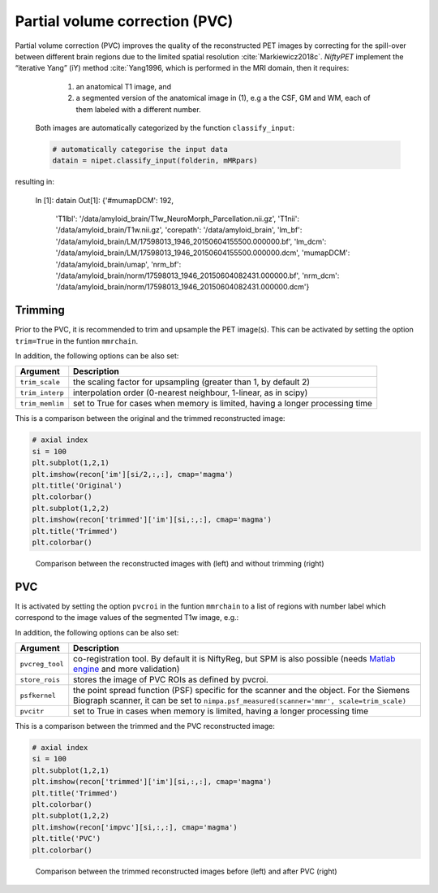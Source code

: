 ===============================
Partial volume correction (PVC)
===============================

Partial volume correction (PVC) improves the quality of the reconstructed PET images by correcting for the spill-over between different brain regions due to the limited spatial resolution :cite:`Markiewicz2018c`. *NiftyPET* implement the “iterative Yang” (iY) method :cite:`Yang1996, which is performed in the MRI domain, then it requires:

  (1) an anatomical T1 image, and 
  (2) a segmented version of the anatomical image in (1), e.g a the CSF, GM and WM, each of them labeled with a different number.
  
 Both images are automatically categorized by the function ``classify_input``:

 .. code-block:: python
  
  # automatically categorise the input data
  datain = nipet.classify_input(folderin, mMRpars)

resulting in:

  In [1]: datain
  Out[1]: 
  {'#mumapDCM': 192,
   'T1lbl': '/data/amyloid_brain/T1w_NeuroMorph_Parcellation.nii.gz',
   'T1nii': '/data/amyloid_brain/T1w.nii.gz',
   'corepath': '/data/amyloid_brain',
   'lm_bf': '/data/amyloid_brain/LM/17598013_1946_20150604155500.000000.bf',
   'lm_dcm': '/data/amyloid_brain/LM/17598013_1946_20150604155500.000000.dcm',
   'mumapDCM': '/data/amyloid_brain/umap',
   'nrm_bf': '/data/amyloid_brain/norm/17598013_1946_20150604082431.000000.bf',
   'nrm_dcm': '/data/amyloid_brain/norm/17598013_1946_20150604082431.000000.dcm'}


Trimming
--------

Prior to the PVC, it is recommended to trim and upsample the PET image(s). This can be activated by setting the option ``trim=True`` in the funtion ``mmrchain``.


.. code-block:: python
	recon = nipet.mmrchain( 
               datain,
               mMRpars,
               frames = frmdef,
               mu_h = muhdct, 
               mu_o = muodct,
               itr = 4,
               fwhm = 0.,
               trim = True,
               outpath = opth,
               fcomment = '_dyn',
               store_img = True,
               store_img_intrmd = True)

In addition, the following options can be also set:

================  ==============
Argument          Description
================  ==============
``trim_scale``    the scaling factor for upsampling (greater than 1, by default 2)
``trim_interp``   interpolation order (0-nearest neighbour, 1-linear, as in scipy)
``trim_memlim``   set to True for cases when memory is limited, having a longer processing time 
================  ==============

This is a comparison between the original and the trimmed reconstructed image:

.. code-block:: python

  # axial index
  si = 100
  plt.subplot(1,2,1)
  plt.imshow(recon['im'][si/2,:,:], cmap='magma')
  plt.title('Original')
  plt.colorbar()
  plt.subplot(1,2,2)
  plt.imshow(recon['trimmed']['im'][si,:,:], cmap='magma')
  plt.title('Trimmed')
  plt.colorbar()

.. figure:: images/orig_vs_trim.png
   :scale: 90 %
   :alt: trimmed image

   Comparison between the reconstructed images with (left) and without trimming (right)

PVC
---

It is activated by setting the option ``pvcroi`` in the funtion ``mmrchain`` to a list of regions with number label which correspond to the image values of the segmented T1w image, e.g.:

.. code-block:: python
	pvcroi = [
				[1], # ROI 1 (single parcellation region)
                [2, 3], # ROI 2 (region consisting of multiple parcellation regions)
                ...
              ]
	recon = nipet.mmrchain( 
               datain,
               mMRpars,
               frames = frmdef,
               mu_h = muhdct, 
               mu_o = muodct,
               itr = 4,
               fwhm = 0.,
               trim = True,
               pvcroi=pvcroi,
               outpath = opth,
               fcomment = '_dyn',
               store_img = True,
               store_img_intrmd = True)

In addition, the following options can be also set:

================  ==============
Argument          Description
================  ==============
``pvcreg_tool``   co-registration tool.  By default it is NiftyReg, but SPM is also possible (needs `Matlab engine <https://www.mathworks.com/help/matlab/matlab-engine-for-python.html>`_ and more validation)
``store_rois``    stores the image of PVC ROIs as defined by pvcroi.
``psfkernel``     the point spread function (PSF) specific for the scanner and the object. For the Siemens Biograph scanner, it can be set to ``nimpa.psf_measured(scanner='mmr', scale=trim_scale)``
``pvcitr``        set to True in cases when memory is limited, having a longer processing time
================  ==============

This is a comparison between the trimmed and the PVC reconstructed image:

.. code-block:: python

  # axial index
  si = 100
  plt.subplot(1,2,1)
  plt.imshow(recon['trimmed']['im'][si,:,:], cmap='magma')
  plt.title('Trimmed')
  plt.colorbar()
  plt.subplot(1,2,2)
  plt.imshow(recon['impvc'][si,:,:], cmap='magma')
  plt.title('PVC')
  plt.colorbar()

.. figure:: images/trim_vs_pvc.png
   :scale: 90 %
   :alt: PVC image

   Comparison between the trimmed reconstructed images before (left) and after PVC (right)


